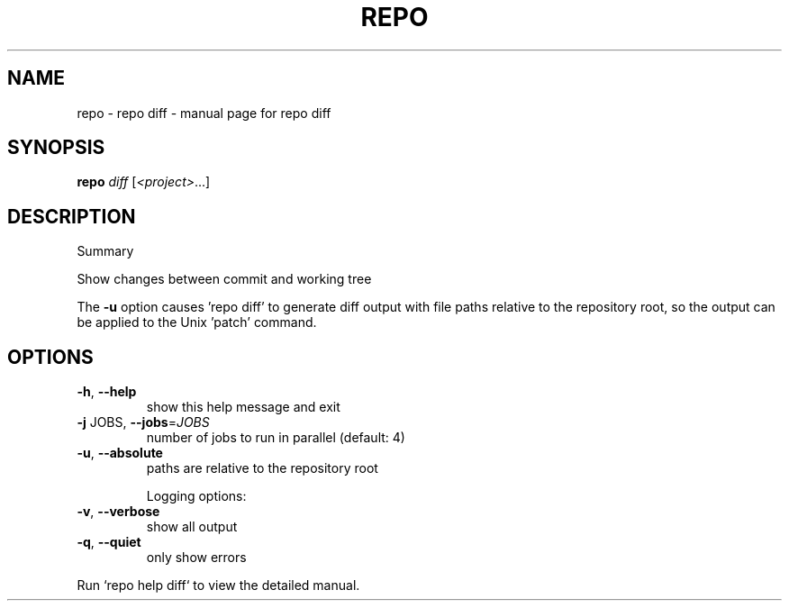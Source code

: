 .\" DO NOT MODIFY THIS FILE!  It was generated by help2man 1.47.8.
.TH REPO "1" "June 2021" "repo diff" "Repo Manual"
.SH NAME
repo \- repo diff - manual page for repo diff
.SH SYNOPSIS
.B repo
\fI\,diff \/\fR[\fI\,<project>\/\fR...]
.SH DESCRIPTION
Summary
.PP
Show changes between commit and working tree
.PP
The \fB\-u\fR option causes 'repo diff' to generate diff output with file paths
relative to the repository root, so the output can be applied
to the Unix 'patch' command.
.SH OPTIONS
.TP
\fB\-h\fR, \fB\-\-help\fR
show this help message and exit
.TP
\fB\-j\fR JOBS, \fB\-\-jobs\fR=\fI\,JOBS\/\fR
number of jobs to run in parallel (default: 4)
.TP
\fB\-u\fR, \fB\-\-absolute\fR
paths are relative to the repository root
.IP
Logging options:
.TP
\fB\-v\fR, \fB\-\-verbose\fR
show all output
.TP
\fB\-q\fR, \fB\-\-quiet\fR
only show errors
.PP
Run `repo help diff` to view the detailed manual.
